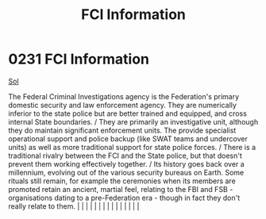 :PROPERTIES:
:ID:       dec73b65-266e-4e71-9e4a-dc12ec5a2469
:END:
#+title: FCI Information
#+filetags: :beacon:
*     0231  FCI Information
[[id:6ace5ab9-af2a-4ad7-bb52-6059c0d3ab4a][Sol]]  

The Federal Criminal Investigations agency is the Federation's primary domestic security and law enforcement agency. They are numerically inferior to the state police but are better trained and equipped, and cross internal State boundaries. / They are primarily an investigative unit, although they do maintain significant enforcement units. The provide specialist operational support and police backup (like SWAT teams and undercover units) as well as more traditional support for state police forces. / There is a traditional rivalry between the FCI and the State police, but that doesn't prevent them working effectively together. / Its history goes back over a millennium, evolving out of the various security bureaus on Earth. Some rituals still remain, for example the ceremonies when its members are promoted retain an ancient, martial feel, relating to the FBI and FSB - organisations dating to a pre-Federation era - though in fact they don't really relate to them.                                                                                                                                                                                                                                                                                                                                                                                                                                                                                                                                                                                                                                                                                                                                                                                                                                                                                                                                                                                                                                                                                                                                                                                                                                                                                                                                                                                                                                                                                                                                                                                                                                                                                                                                                                                                                                                                                                                                                                                                                                    |   |   |                                                                                                                                                                                                                                                                                                                                                                                                                                                                                                                                                                                                                                                                                                                                                                                                                                                                                                                                                                                                                       |   |   |   |   |   |   |   |   |   |   |   |   

[[file:img/beacons/0231B.png]]
